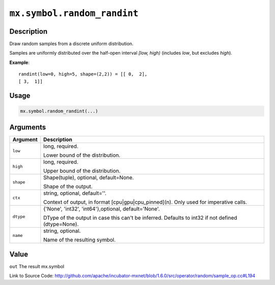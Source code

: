 

``mx.symbol.random_randint``
========================================================

Description
----------------------

Draw random samples from a discrete uniform distribution.

Samples are uniformly distributed over the half-open interval *[low, high)*
(includes *low*, but excludes *high*).


**Example**::

	 
	 randint(low=0, high=5, shape=(2,2)) = [[ 0,  2],
	 [ 3,  1]]
	 
	 
	 

Usage
----------

.. code:: r

	mx.symbol.random_randint(...)

Arguments
------------------

+----------------------------------------+------------------------------------------------------------+
| Argument                               | Description                                                |
+========================================+============================================================+
| ``low``                                | long, required.                                            |
|                                        |                                                            |
|                                        | Lower bound of the distribution.                           |
+----------------------------------------+------------------------------------------------------------+
| ``high``                               | long, required.                                            |
|                                        |                                                            |
|                                        | Upper bound of the distribution.                           |
+----------------------------------------+------------------------------------------------------------+
| ``shape``                              | Shape(tuple), optional, default=None.                      |
|                                        |                                                            |
|                                        | Shape of the output.                                       |
+----------------------------------------+------------------------------------------------------------+
| ``ctx``                                | string, optional, default=''.                              |
|                                        |                                                            |
|                                        | Context of output, in format [cpu|gpu|cpu_pinned](n). Only |
|                                        | used for imperative                                        |
|                                        | calls.                                                     |
+----------------------------------------+------------------------------------------------------------+
| ``dtype``                              | {'None', 'int32', 'int64'},optional, default='None'.       |
|                                        |                                                            |
|                                        | DType of the output in case this can't be inferred.        |
|                                        | Defaults to int32 if not defined                           |
|                                        | (dtype=None).                                              |
+----------------------------------------+------------------------------------------------------------+
| ``name``                               | string, optional.                                          |
|                                        |                                                            |
|                                        | Name of the resulting symbol.                              |
+----------------------------------------+------------------------------------------------------------+

Value
----------

``out`` The result mx.symbol


Link to Source Code: http://github.com/apache/incubator-mxnet/blob/1.6.0/src/operator/random/sample_op.cc#L194

